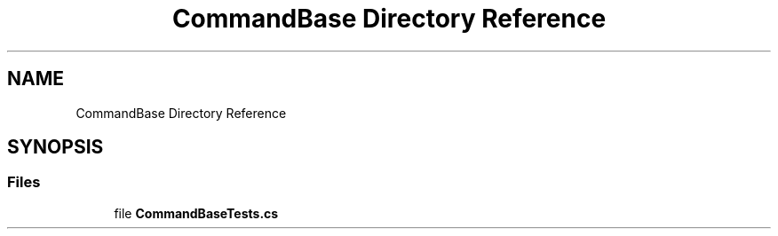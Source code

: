 .TH "CommandBase Directory Reference" 3 "Wed Jul 21 2021" "Version 5.4.2" "CSLA.NET" \" -*- nroff -*-
.ad l
.nh
.SH NAME
CommandBase Directory Reference
.SH SYNOPSIS
.br
.PP
.SS "Files"

.in +1c
.ti -1c
.RI "file \fBCommandBaseTests\&.cs\fP"
.br
.in -1c
